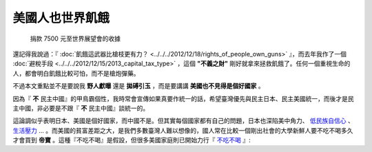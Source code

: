 美國人也世界飢餓
================================================================================

.. figure:: donate_to_worldvision.png
    :width: 600

    捐款 7500 元至世界展望會的收據

還記得我說過：『 :doc:`飢餓這武器比槍枝更有力？ <../../../2012/12/18/rights_of_people_own_guns>` 』，\
而去年我作了一個 :doc:`避稅手段 <../../../2012/12/15/2013_capital_tax_type>` ，\
這個 **"不義之財"** 剛好就拿來拯救飢餓了。任何一個重視生命的人，都會明白飢餓比較可怕，而不是槍炮彈藥。

.. more::

不過本文重點並不是要說我 **野人獻曝** 還是 **拋磗引玉** ，而是要講講 **美國也不見得是個好國家** 。

因為『 **不** 民主中國』的甲鳥霸個性，我時常會宣傳如果真要作統一的話，\
希望臺灣優先與民主日本、民主美國統一，而後才是民主中國，非必要是不跟『 **不** 民主中國』談統一的。

這論調似乎表明日本、美國是個好國家，而中國不是。但其實每個國家都有自己的問題，\
日本也深陷美中角力、 \
`低民族自信心 <http://big5.ce.cn/gate/big5/intl.ce.cn/qqss/201303/13/t20130313_24192918.shtml>`_ 、 \
`生活壓力 <https://zh.wikipedia.org/wiki/%E5%90%84%E5%9B%BD%E8%87%AA%E6%9D%80%E7%8E%87%E5%88%97%E8%A1%A8>`_ … 。\
而美國的貧富差距之大，是我們多數臺灣人難以想像的，國人常在比較一個剛出社會的大學新鮮人要不吃不喝多久才會買到 **帝寶** 。\
這種『不吃不喝』是假設，但很多美國家庭則已開始力行『 `不吃不喝 <http://www.worldhunger.org/articles/Learn/us_hunger_facts.htm>`_ 』:



.. author:: default
.. categories:: chinese
.. tags:: politics
.. comments::
